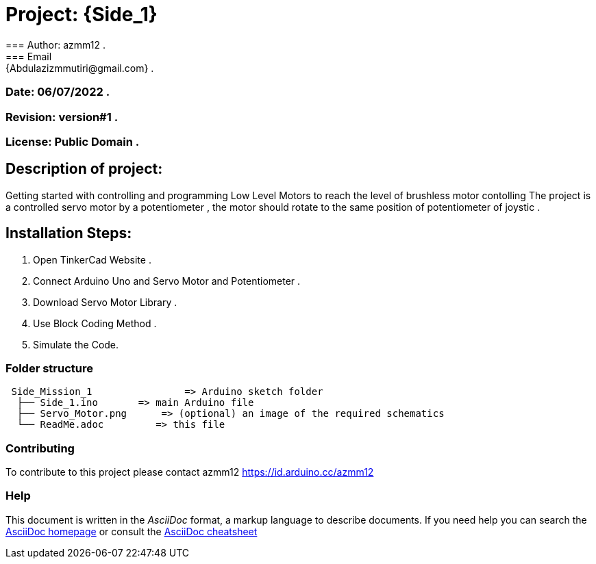 = Project: {Side_1}
=== Author: azmm12 .
=== Email: {Abdulazizmmutiri@gmail.com} .
=== Date: 06/07/2022 .
=== Revision: version#1 .
=== License: Public Domain .

== Description of project:
Getting started with controlling and programming Low Level Motors to reach the level of brushless motor contolling
The project is a controlled servo motor by a potentiometer , the motor should rotate to the same position of potentiometer of joystic .

== Installation Steps:
1. Open TinkerCad Website .
2. Connect Arduino Uno and Servo Motor and Potentiometer .
3. Download Servo Motor Library .
4. Use Block Coding Method .
5. Simulate the Code.

=== Folder structure

....
 Side_Mission_1                => Arduino sketch folder
  ├── Side_1.ino       => main Arduino file
  ├── Servo_Motor.png      => (optional) an image of the required schematics
  └── ReadMe.adoc         => this file
....

=== Contributing
To contribute to this project please contact azmm12 https://id.arduino.cc/azmm12

=== Help
This document is written in the _AsciiDoc_ format, a markup language to describe documents.
If you need help you can search the http://www.methods.co.nz/asciidoc[AsciiDoc homepage]
or consult the http://powerman.name/doc/asciidoc[AsciiDoc cheatsheet]
